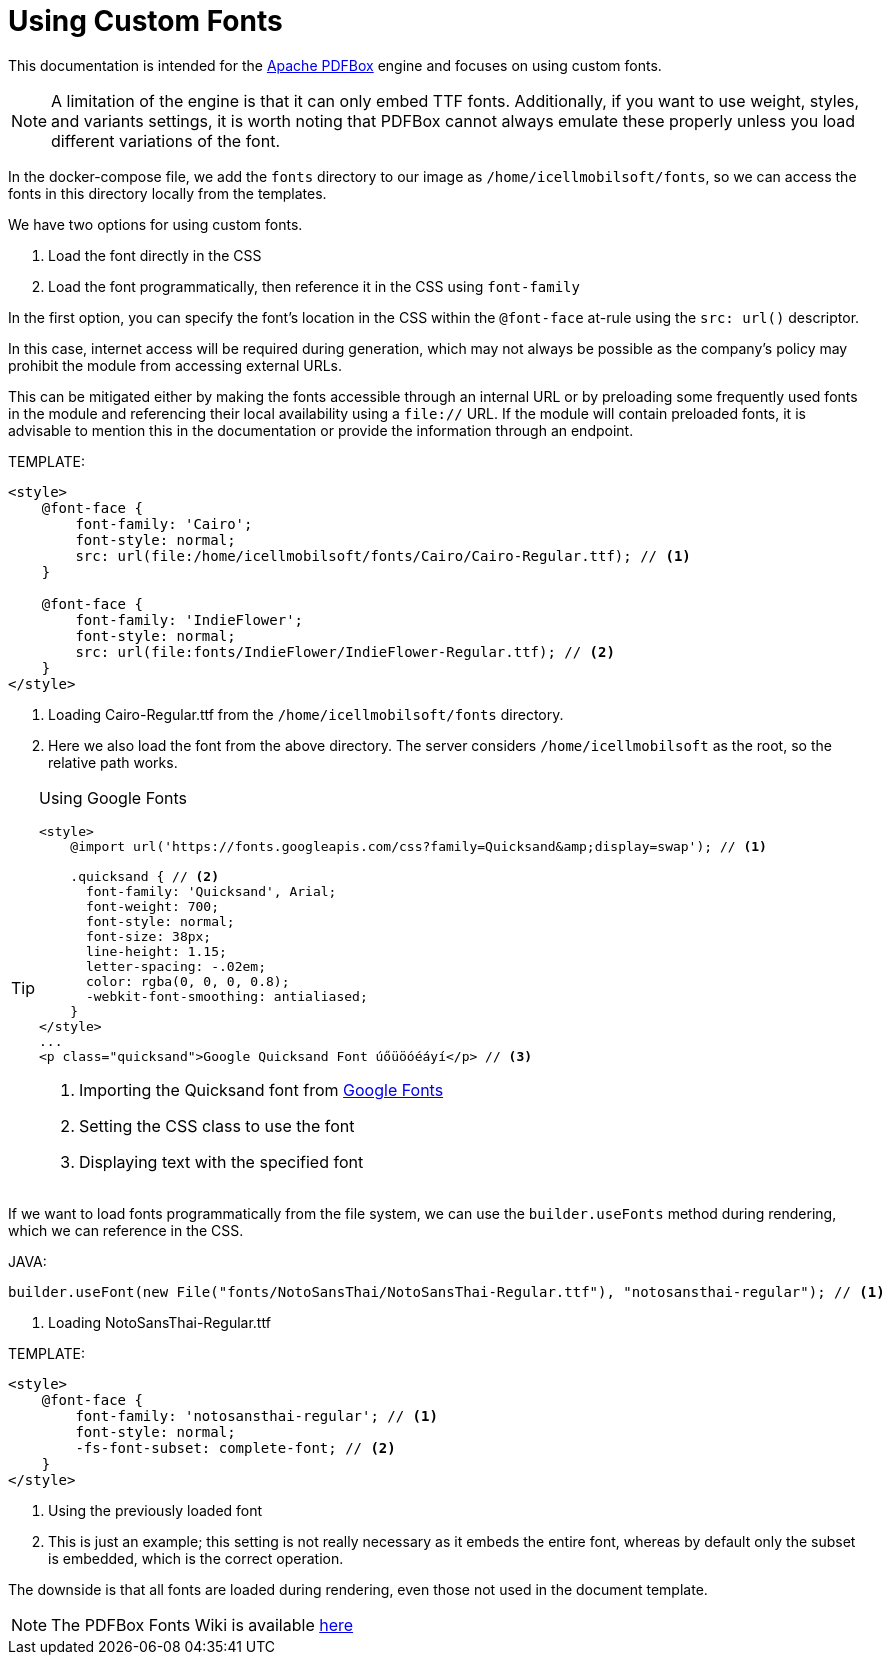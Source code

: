 = Using Custom Fonts

This documentation is intended for the https://pdfbox.apache.org/[Apache PDFBox] engine and focuses on using custom fonts.
[NOTE]
====
A limitation of the engine is that it can only embed TTF fonts. Additionally, if you want to use weight, styles, and variants settings, it is worth noting that PDFBox cannot always emulate these properly unless you load different variations of the font.

====
In the docker-compose file, we add the `fonts` directory to our image as `/home/icellmobilsoft/fonts`, so we can access the fonts in this directory locally from the templates.

We have two options for using custom fonts.

. Load the font directly in the CSS
. Load the font programmatically, then reference it in the CSS using `font-family`

In the first option, you can specify the font's location in the CSS within the `@font-face` at-rule using the `src: url()` descriptor.

In this case, internet access will be required during generation, which may not always be possible as the company's policy may prohibit the module from accessing external URLs.

This can be mitigated either by making the fonts accessible through an internal URL or by preloading some frequently used fonts in the module and referencing their local availability using a `file://` URL.
If the module will contain preloaded fonts, it is advisable to mention this in the documentation or provide the information through an endpoint.

TEMPLATE:
[source,xml]
----
<style>
    @font-face {
        font-family: 'Cairo';
        font-style: normal;
        src: url(file:/home/icellmobilsoft/fonts/Cairo/Cairo-Regular.ttf); // <1>
    }

    @font-face {
        font-family: 'IndieFlower';
        font-style: normal;
        src: url(file:fonts/IndieFlower/IndieFlower-Regular.ttf); // <2>
    }
</style>
----
<1> Loading Cairo-Regular.ttf from the `/home/icellmobilsoft/fonts` directory.
<2> Here we also load the font from the above directory. The server considers `/home/icellmobilsoft` as the root, so the relative path works.

[TIP]
====
Using Google Fonts

[source,xml]
----
<style>
    @import url('https://fonts.googleapis.com/css?family=Quicksand&amp;display=swap'); // <1>

    .quicksand { // <2>
      font-family: 'Quicksand', Arial;
      font-weight: 700;
      font-style: normal;
      font-size: 38px;
      line-height: 1.15;
      letter-spacing: -.02em;
      color: rgba(0, 0, 0, 0.8);
      -webkit-font-smoothing: antialiased;
    }
</style>
...
<p class="quicksand">Google Quicksand Font úőüöóéáyí</p> // <3>

----
<1> Importing the Quicksand font from https://fonts.google.com/[Google Fonts]
<2> Setting the CSS class to use the font
<3> Displaying text with the specified font

====



If we want to load fonts programmatically from the file system, we can use the `builder.useFonts` method during rendering, which we can reference in the CSS.

JAVA:
[source,java]
----
builder.useFont(new File("fonts/NotoSansThai/NotoSansThai-Regular.ttf"), "notosansthai-regular"); // <1>
----
<1> Loading NotoSansThai-Regular.ttf

TEMPLATE:
[source,xml]
----
<style>
    @font-face {
        font-family: 'notosansthai-regular'; // <1>
        font-style: normal;
        -fs-font-subset: complete-font; // <2>
    }
</style>
----
<1> Using the previously loaded font
<2> This is just an example; this setting is not really necessary as it embeds the entire font, whereas by default only the subset is embedded, which is the correct operation.


The downside is that all fonts are loaded during rendering, even those not used in the document template.


[NOTE]
====
The PDFBox Fonts Wiki is available https://github.com/danfickle/openhtmltopdf/wiki/Fonts[here]

====